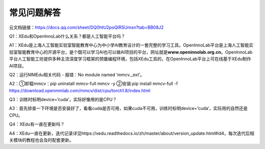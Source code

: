 常见问题解答
============

云文档链接：https://docs.qq.com/sheet/DQ0htU2poQlRSUmxn?tab=BB08J2

Q1：XEdu和OpenInnoLab什么关系？都是人工智能平台吗？

A1：XEdu是上海人工智能实验室智能教育中心为中小学AI教育设计的一套完整的学习工具。OpenInnoLab平台是上海人工智能实验室智能教育中心的开源平台，是个既可以学习AI也可以做AI项目的平台，网址就是\ **www.openinnolab.org.cn**\ 。OpenInnoLab平台人工智能工坊提供多种主流深度学习框架的预置编程环境，包括XEdu工具的，在OpenInnoLab平台上可在线基于XEdu制作AI项目。

Q2：运行MMEdu相关代码 - 报错：No module named ‘mmcv._ext’。

A2：①卸载mmcv：pip uninstall mmcv-full mmcv -y ②安装:pip install
mmcv-full -f
https://download.openmmlab.com/mmcv/dist/cpu/torch1.8/index.html

Q3：训练时标明device=’cuda‘，实际好像用的是CPU？

A3：首先排查一下环境是否安装好了，看看cuda是否可用，如果cuda不可用，训练时标明device=’cuda‘，实际用的自然还是CPU。

Q4：XEdu有一直在更新吗？

A4：XEdu一直在更新，迭代记录详见https://xedu.readthedocs.io/zh/master/about/version_update.html#id4，每次迭代后相关模块的教程也会及时配套更新。
